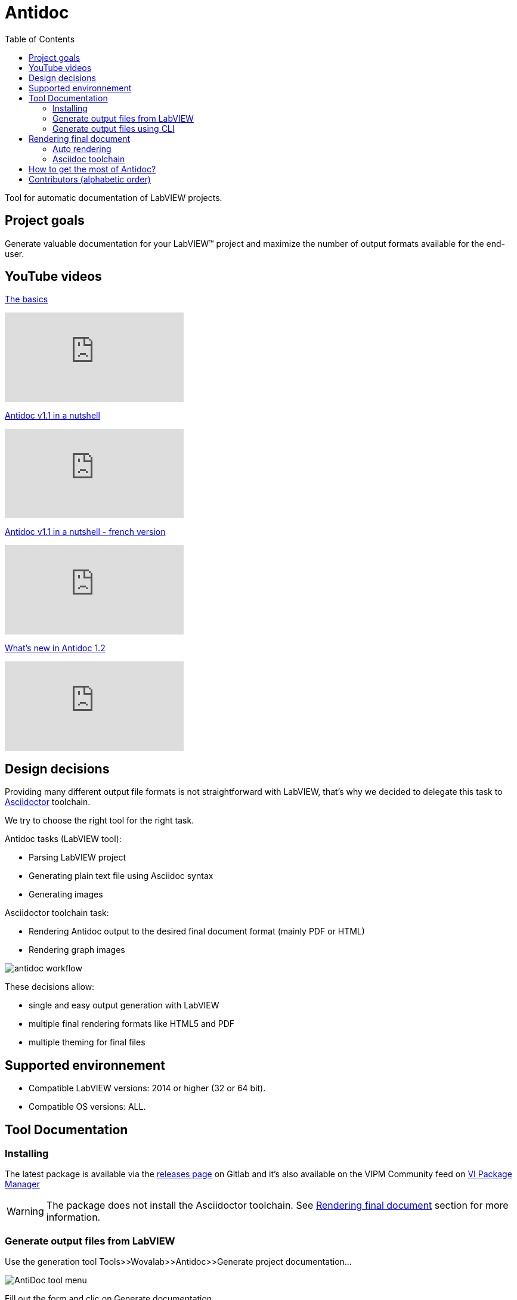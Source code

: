 = Antidoc
:toc: 
:imagesdir: Resources/Docs/Images

Tool for automatic documentation of LabVIEW projects.

== Project goals

Generate valuable documentation for your LabVIEW(TM) project and maximize the number of output formats available for the end-user.

== YouTube videos

https://youtu.be/NQW4HDjRPoE[The basics]

video::NQW4HDjRPoE[youtube]

https://youtu.be/PnTyp3rWSv0[Antidoc v1.1 in a nutshell]

video::PnTyp3rWSv0[youtube]

https://youtu.be/gNeevHNutfw[Antidoc v1.1 in a nutshell - french version]

video::gNeevHNutfw[youtube]

https://youtu.be/GQPcCFIQWjU[What's new in Antidoc 1.2]

video::GQPcCFIQWjU[youtube]

== Design decisions

Providing many different output file formats is not straightforward with LabVIEW, that's why we decided to delegate this task to  https://asciidoctor.org/[Asciidoctor] toolchain.

We try to choose the right tool for the right task. 

Antidoc tasks (LabVIEW tool):

* Parsing LabVIEW project
* Generating plain text file using Asciidoc syntax
* Generating images

Asciidoctor toolchain task:

* Rendering Antidoc output to the desired final document format (mainly PDF or HTML)
* Rendering graph images 

image::antidoc-workflow.png[align = center]


These decisions allow:

* single and easy output generation with LabVIEW
* multiple final rendering formats like HTML5 and PDF
* multiple theming for final files



== Supported environnement

* Compatible LabVIEW versions: 2014 or higher (32 or 64 bit).
* Compatible OS versions: ALL.

== Tool Documentation

=== Installing
The latest package is available via the https://gitlab.com/wovalab/open-source/labview-doc-generator/-/releases[releases page] on Gitlab and it's also available on the VIPM Community feed on https://www.vipm.io/package/wovalab_lib_antidoc/[VI Package Manager]

WARNING: The package does not install the Asciidoctor toolchain. See <<Rendering final document>> section for more information.

=== Generate output files from LabVIEW

Use the generation tool Tools>>Wovalab>>Antidoc>>Generate project documentation...

image::AntiDoc-tool-menu.png[align = center]

Fill out the form and clic on Generate documentation.

image::antidoc-ui.gif[align = center]

At the end, the tool creates a folder named Antidoc-output next to the lvproj file. This folder contains a Project-Documentation.adoc file and a folder with images. 

NOTE: you don't need to open the project before using the tool

=== Generate output files using CLI

https://gitlab.com/wovalab/open-source/cli-for-antidoc[CLI for Antidoc] project goal is to help you automate the output generation via your favorite CI tool
 
== Rendering final document

=== Auto rendering

==== The best and simplest solution

https://youtu.be/owPSjl6T-wI[How to preview document in you web browser]

video::owPSjl6T-wI[youtube]

https://chrome.google.com/webstore/detail/asciidoctorjs-live-previe/iaalpfgpbocpdfblpnhhgllgbdbchmia[Asciidoctor.js Live Preview] extension available for the following browser.

:uri-chrome-webstore: https://chrome.google.com/webstore/detail/asciidoctorjs-live-previe/iaalpfgpbocpdfblpnhhgllgbdbchmia
:uri-mozilla-addon: https://addons.mozilla.org/firefox/addon/asciidoctorjs-live-preview
:uri-opera-addon: https://addons.opera.com/extensions/details/asciidoctorjs-live-preview
:uri-edge-webstore: https://microsoftedge.microsoft.com/addons/detail/asciidoctorjs-live-previ/pefkelkanablhjdekgdahplkccnbdggd

image:https://raw.githubusercontent.com/asciidoctor/asciidoctor-browser-extension/master/promotional/chromewebstore-badge-wborder-496x150.png[link={uri-chrome-webstore},height="58px"]
image:https://addons.cdn.mozilla.net/static/img/addons-buttons/AMO-button_1.png[link={uri-mozilla-addon},height="58px"]
image:https://dev.opera.com/extensions/branding-guidelines/addons_206x58_en@2x.png[link={uri-opera-addon},height="58px"]
image:https://raw.githubusercontent.com/asciidoctor/asciidoctor-browser-extension/master/promotional/edgewebstore-badge.png[link={uri-edge-webstore},height="58px"]

Configuration (in extension options) needed to having things work:

* Allow access to file URLs

image::chrome-extension-allow-file-urls-access.png[align = center]

* Enable Diagrams extension

image::chrome-extension-diagram-option.png[align = center]

NOTE: Final rendering is not that "clean" than the one you can obtain using the Asciidoctor toolchain, but you get all the valuable information generated by Antidoc.

Pros

. Quick and easy

Cons

. Can't display too large diagram
. Send data to a public server

==== Other solutions

WARNING: So far, none of the automated rendering "tools" listed below can generate graphs created by Antidoc. You will lose part of the value of the generated documentation.

* Gitlab and Github websites 
* https://atom.io/[Atom] application
* https://asciidocfx.com/[AsciidocFX] application (See issue https://gitlab.com/wovalab/open-source/labview-doc-generator/-/issues/59[#59])

=== Asciidoc toolchain

==== Via Gitlab CI
You can use CI features provided by Gitlab to generate files automatically as soon as a push on origin repository changes the content of the Antidoc-output folder.
You can see an example of CI configuration https://gitlab.com/wovalab/open-source/labview-project-documentation-with-antidoc-demo[here].

Pros

. Automatic process
. No installation required

Cons

. Need a Gitlab instance
. Need to know a bit of CI configuration

==== Localy

You can install the Asccidoctor toolchain and render your file manually.
See link:Resources/Docs/Install-Asciidoc-Toolchain-long-way.adoc[Instructions for installing AntiDoc toolchain and generating your first PDF when not using AntiDoc in CI] document for more information.

Pros

. Local rendering

Cons

. Need to maintain your installation
. Manual

==== Docker

Using Docker allows you to get the latest version of the Asciidoctor toolchain without effort.

See https://github.com/asciidoctor/docker-asciidoctor[Installing Asciidoctor using Docker]
See https://hub.docker.com/r/asciidoctor/docker-asciidoctor[docker-asciidoctor] on Docker Hub.

Pros

. Local rendering
. No need to maintain your installation

Cons

. Manual
. Need to know how to use Docker

== How to get the most of Antidoc?

One goal of Antidoc is to find most content in your LabVIEW project.

. Add description to your LabVIEW project
. Add description to all your lvlib and lvclass files, even the DQMH modules lvlib (and vote for this https://forums.ni.com/t5/DQMH-Feature-Requests/Add-module-description-field-to-Add-New-DQMH-Module-window/idi-p/4059018[DQMH feature request]). This description should describe the unique responsibility of the lvlib/lvclass/module.
. Add description to every DQMH events you create
. Use "DQMH error VI" to create custom errors in you code. This will allow Antidoc to list them

NOTE: Antidoc adds placehoder string in the ouptut where it expects to find info and doesn't find it.

== Contributors (alphabetic order)

* https://gitlab.com/bpouteau_Work[Bertrand Pouteau]
* https://gitlab.com/cgambini[Cyril Gambini]
* https://gitlab.com/unifab[Fabiola Delacueva]
* https://gitlab.com/joerg.hampel[Joerg Hampel]
* https://gitlab.com/OlivierJourdan[Olivier Jourdan]
* https://gitlab.com/tatiana.boye[Tatiana Boyé]

Want to contribute?  Have a look at the link:CONTRIBUTING.adoc[contributor guidelines]
